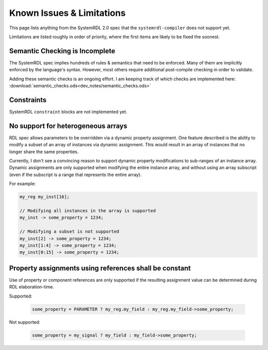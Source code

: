 
Known Issues & Limitations
==========================

This page lists anything from the SystemRDL 2.0 spec that the
``systemrdl-compiler`` does not support yet.

Limitations are listed roughly in order of priority, where the first items are
likely to be fixed the soonest.


Semantic Checking is Incomplete
-------------------------------

The SystemRDL spec implies hundreds of rules & semantics that need to be
enforced. Many of them are implicitly enforced by the language's syntax.
However, most others require additional post-compile checking in order to
validate.

Adding these semantic checks is an ongoing effort. I am keeping track of which
checks are implemented here:
:download:`semantic_checks.ods<dev_notes/semantic_checks.ods>`



Constraints
-----------

SystemRDL ``constraint`` blocks are not implemented yet.



No support for heterogeneous arrays
-----------------------------------

RDL spec allows parameters to be overridden via a dynamic property assignment.
One feature described is the ability to modify a subset of an array of
instances via dynamic assignment. This would result in an array of instances
that no longer share the same properties.

Currently, I don't see a convincing reason to support dynamic property
modifications to sub-ranges of an instance array.
Dynamic assignments are only supported when modifying the entire instance
array, and without using an array subscript (even if the subscript is a range
that represents the entire array).

For example:

.. code-block:: systemrdl

    my_reg my_inst[16];

    // Modifying all instances in the array is supported
    my_inst -> some_property = 1234;

    // Modifying a subset is not supported
    my_inst[2] -> some_property = 1234;
    my_inst[1:4] -> some_property = 1234;
    my_inst[0:15] -> some_property = 1234;



Property assignments using references shall be constant
-------------------------------------------------------

Use of property or component references are only supported if the resulting
assignment value can be determined during RDL elaboration-time.

Supported:

    .. code-block:: systemrdl

            some_property = PARAMETER ? my_reg.my_field : my_reg.my_field->some_property;

Not supported:

    .. code-block:: systemrdl

            some_property = my_signal ? my_field : my_field->some_property;
